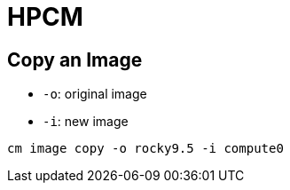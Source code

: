 = HPCM

:toc: auto
:showtitle:

== Copy an Image

* `-o`: original image
* `-i`: new image

`cm image copy -o rocky9.5 -i compute0`

